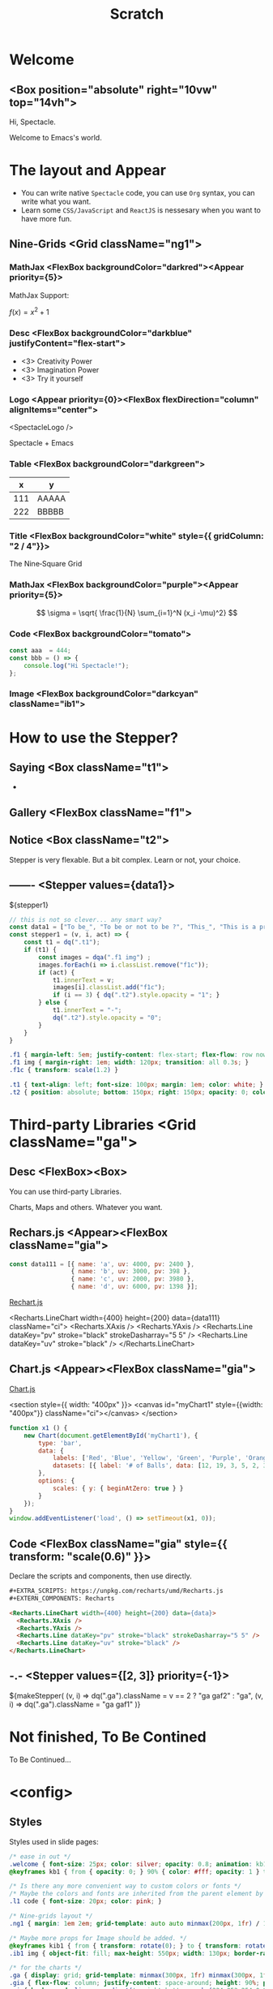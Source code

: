 #+TITLE: Scratch
#+TEXT_OPTS: p
#+EXPORT_LEVEL: 0

# Turn on `ox-spectacle-minor-mode'

* Welcome
:PROPERTIES:
:props: template=""
:END:

** <Box position="absolute" right="10vw" top="14vh">

#+ATTR_HTML: :style {{ fontSize: "100px" }}
Hi, Spectacle.

#+ATTR_HTML: :className welcome
Welcome to Emacs's world.

* The layout and Appear
:PROPERTIES:
:props: backgroundImage="radial-gradient(grey, 80%, #111, black)" backgroundOpacity={0.3}
:END:

#+ATTR_HTML: :theme {plst} :className l1
- You can write native =Spectacle= code, you can use =Org= syntax, you can write what you want.
- Learn some =CSS/JavaScript= and =ReactJS= is nessesary when you want to have more fun.

** Nine-Grids <Grid className="ng1">
*** MathJax    <FlexBox backgroundColor="darkred"><Appear priority={5}>

MathJax Support:

$f(x) = x^2 + 1$

*** Desc       <FlexBox backgroundColor="darkblue" justifyContent="flex-start">

#+ATTR_HTML: :type 1 :style {{ marginLeft: "15px", width: "150px" }}
[[file:hz.jpg]]

#+ATTR_HTML: :theme {{ sizes: { text: 60 }}}
- <3> Creativity Power
- <3> Imagination Power
- <3> Try it yourself

*** Logo       <Appear priority={0}><FlexBox flexDirection="column" alignItems="center">

<SpectacleLogo />

Spectacle + Emacs

*** Table      <FlexBox backgroundColor="darkgreen">

#+ATTR_HTML: :type 7 :width 250px
|   x | y     |
|-----+-------|
| 111 | AAAAA |
| 222 | BBBBB |

*** Title      <FlexBox backgroundColor="white" style={{ gridColumn: "2 / 4"}}>

#+ATTR_HTML: :type Heading :fontSize {48}
The Nine‑Square Grid

*** MathJax    <FlexBox backgroundColor="purple"><Appear priority={5}>

\[ \sigma = \sqrt{ \frac{1}{N} \sum_{i=1}^N (x_i -\mu)^2} \]

*** Code       <FlexBox backgroundColor="tomato">

#+ATTR_HTML: :type 8 :showLineNumbers {true} :margin 15px
#+begin_src js
  const aaa  = 444;
  const bbb = () => {
      console.log("Hi Spectacle!");
  };
#+end_src

*** Image      <FlexBox backgroundColor="darkcyan" className="ib1">

#+ATTR_HTML: :type 9
[[file:hz.jpg]]

* How to use the Stepper?
:PROPERTIES:
:props: backgroundImage="linear-gradient(to right, #159957, #155799)"
:END:

** Saying     <Box className="t1">

-

** Gallery    <FlexBox className="f1">

  #+ATTR_HTML: :className f1c
  [[file:hz.jpg]]

  [[file:hz.jpg]]

  [[file:hz.jpg]]

  [[file:hz.jpg]]

** Notice     <Box className="t2">

  Stepper is very flexable.
  But a bit complex.
  Learn or not, your choice.
   
** -------    <Stepper values={data1}>

${stepper1}

#+ATTR_HTML: :type config
#+begin_src js
  // this is not so clever... any smart way?
  const data1 = ["To be_", "To be or not to be ?", "This_", "This is a problem..."];
  const stepper1 = (v, i, act) => {
      const t1 = dq(".t1");
      if (t1) {
          const images = dqa(".f1 img") ;
          images.forEach(i => i.classList.remove("f1c"));
          if (act) {
              t1.innerText = v;
              images[i].classList.add("f1c");
              if (i == 3) { dq(".t2").style.opacity = "1"; }
          } else {
              t1.innerText = "-";
              dq(".t2").style.opacity = "0";
          }
      }
  }
#+end_src

#+ATTR_HTML: :type config
#+begin_src css
  .f1 { margin-left: 5em; justify-content: flex-start; flex-flow: row nowrap; }
  .f1 img { margin-right: 1em; width: 120px; transition: all 0.3s; }
  .f1c { transform: scale(1.2) }

  .t1 { text-align: left; font-size: 100px; margin: 1em; color: white; }
  .t2 { position: absolute; bottom: 150px; right: 150px; opacity: 0; color: silver; transition: opacity 2s; white-space: pre; }
#+end_src

* Third-party Libraries <Grid className="ga">
** Desc       <FlexBox><Box>

#+ATTR_HTML: :type Heading :fontSize {40}
You can use third-party Libraries.

#+ATTR_HTML: :type Heading :fontSize {20} :color silver
Charts, Maps and others. Whatever you want.

** Rechars.js <Appear><FlexBox className="gia">

#+EXTRA_SCRIPTS: https://unpkg.com/recharts/umd/Recharts.js
#+EXTERN_COMPONENTS: Recharts

#+ATTR_HTML: :type config
#+begin_src js
  const data111 = [{ name: 'a', uv: 4000, pv: 2400 },
                   { name: 'b', uv: 3000, pv: 398 },
                   { name: 'c', uv: 2000, pv: 3980 },
                   { name: 'd', uv: 6000, pv: 1398 }];
#+end_src

[[https://github.com/recharts/recharts][Rechart.js]]

<Recharts.LineChart width={400} height={200} data={data111} className="ci">
  <Recharts.XAxis />
  <Recharts.YAxis />
  <Recharts.Line dataKey="pv" stroke="black" strokeDasharray="5 5" />
  <Recharts.Line dataKey="uv" stroke="black" />
</Recharts.LineChart>

** Chart.js   <Appear><FlexBox className="gia">

#+EXTRA_SCRIPTS: https://cdn.jsdelivr.net/npm/chart.js

[[https://www.chartjs.org/][Chart.js]]

<section style={{ width: "400px" }}>
  <canvas id="myChart1" style={{width: "400px"}} className="ci"></canvas>
</section>

#+ATTR_HTML: :type config
#+begin_src js
  function x1 () {
      new Chart(document.getElementById('myChart1'), {
          type: 'bar',
          data: {
              labels: ['Red', 'Blue', 'Yellow', 'Green', 'Purple', 'Orange'],
              datasets: [{ label: '# of Balls', data: [12, 19, 3, 5, 2, 3], borderWidth: 1 }]
          },
          options: {
              scales: { y: { beginAtZero: true } }
          }
      });
  }
  window.addEventListener('load', () => setTimeout(x1, 0));
#+end_src

** Code       <FlexBox className="gia" style={{ transform: "scale(0.6)" }}>

#+ATTR_HTML: :style {{ color: "silver", fontSize: "1.2em" }}
Declare the scripts and components, then use directly.

#+begin_src html
  ,#+EXTRA_SCRIPTS: https://unpkg.com/recharts/umd/Recharts.js
  ,#+EXTERN_COMPONENTS: Recharts

  <Recharts.LineChart width={400} height={200} data={data}>
    <Recharts.XAxis />
    <Recharts.YAxis />
    <Recharts.Line dataKey="pv" stroke="black" strokeDasharray="5 5" />
    <Recharts.Line dataKey="uv" stroke="black" />
  </Recharts.LineChart>
#+end_src

** -.-        <Stepper values={[2, 3]} priority={-1}>

#+begin_export html
  ${makeStepper(
      (v, i) => dq(".ga").className = v == 2 ? "ga gaf2" : "ga",
      (v, i) => dq(".ga").className = "ga gaf1"
  )}
#+end_export

* Not finished, To Be Contined
:PROPERTIES:
:layout: Center
:END:

#+ATTR_HTML: :type h1
To Be Continued...

* <config>
** Styles

Styles used in slide pages:
#+begin_src css
  /* ease in out */
  .welcome { font-size: 25px; color: silver; opacity: 0.8; animation: kb1 3s; text-align: right; margin: -1em 1em }
  @keyframes kb1 { from { opacity: 0; } 90% { color: #fff; opacity: 1 } to { opacity: 0.8 } }

  /* Is there any more convenient way to custom colors or fonts */
  /* Maybe the colors and fonts are inherited from the parent element by default */
  .l1 code { font-size: 20px; color: pink; }

  /* Nine-grids layout */
  .ng1 { margin: 1em 2em; grid-template: auto auto minmax(200px, 1fr) / 1fr 1.5fr 300px }

  /* Maybe more props for Image should be added. */
  @keyframes kib1 { from { transform: rotate(0); } to { transform: rotate(360deg); } }
  .ib1 img { object-fit: fill; max-height: 550px; width: 130px; border-radius: 50%; animation: kib1 5s linear infinite; }

  /* for the charts */
  .ga { display: grid; grid-template: minmax(300px, 1fr) minmax(300px, 1fr) / minmax(300px, 1fr) minmax(300px, 1fr); height: 90%; transition: all 1s ease; }
  .gia { flex-flow: column; justify-content: space-around; height: 90%; padding: 10px; }
  .ci { background: linear-gradient(to right bottom, rgba(224,253,254,0.9), rgba(244,253,254,0.9)); padding: 8px 5px; }
  .gaf1 { transform: scale(2); transform-origin: 0 0; }
  .gaf2 { transform: scale(2); transform-origin: 100% 100%; }
#+end_src

Global:
#+begin_src css
  a { color: skyblue !important; text-decoration: none !important; font-size: 20px !important; }
  
  /* Is there any more convenient way to add borders to Tables? */
  table { border-collapse: collapse; }
  table, th, td { border: 1px solid; padding: 5px 15px; font-size: 12px !important; }
#+end_src

** Themes

#+begin_src js
  const plst = {
      colors: {
          primary: "grey"
      },
      sizes: {
          text: "50px"
      }
  };
#+end_src

** Scripts

DOM helpers:
#+begin_src js
  const dq = document.querySelector.bind(document);
  const dqa = document.querySelectorAll.bind(document);
#+end_src

Helper function to simplify the stepper:
#+begin_src js
  // when actived, run fun1; when inactive run fun2
  const makeStepper = (fun1, fun2) => (v, i, act) => {
      if (act) fun1(v, i); else { try { fun2(v, i) } catch (e) { /* console.log(e); */ } }
  };
#+end_src

** Issues or ideas for the upstream Spectacle.js

- [CodeSpan] =XXX= in paragraph. `fontSize` should inherited from parent element by default?
- [Appear] can be displayed as `inline`? 
- [Appear] Maybe a `action` prop add to Appear is nessesary. Then it would be easier to control the stepper.
- [Link] How to jump to another slide conveniently?
- [Code Pane] It's difficault to change dark/light/fontSize. Maybe more props should be add and more apis should be exposed?
- [useFullScreen/useDeckState/useModes..] can these be exported so used in one-page?
